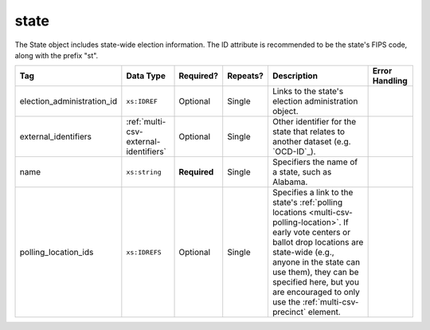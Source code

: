 .. This file is auto-generated.  Do not edit it by hand!

.. _multi-csv-state:

state
=====

The State object includes state-wide election information. The ID attribute is
recommended to be the state's FIPS code, along with the prefix "st".

+----------------------------+---------------------------------------+--------------+--------------+------------------------------------------+------------------------------------------+
| Tag                        | Data Type                             | Required?    | Repeats?     | Description                              | Error Handling                           |
+============================+=======================================+==============+==============+==========================================+==========================================+
| election_administration_id | ``xs:IDREF``                          | Optional     | Single       | Links to the state's election            |                                          |
|                            |                                       |              |              | administration object.                   |                                          |
+----------------------------+---------------------------------------+--------------+--------------+------------------------------------------+------------------------------------------+
| external_identifiers       | :ref:`multi-csv-external-identifiers` | Optional     | Single       | Other identifier for the state that      |                                          |
|                            |                                       |              |              | relates to another dataset (e.g.         |                                          |
|                            |                                       |              |              | `OCD-ID`_).                              |                                          |
+----------------------------+---------------------------------------+--------------+--------------+------------------------------------------+------------------------------------------+
| name                       | ``xs:string``                         | **Required** | Single       | Specifiers the name of a state, such as  |                                          |
|                            |                                       |              |              | Alabama.                                 |                                          |
+----------------------------+---------------------------------------+--------------+--------------+------------------------------------------+------------------------------------------+
| polling_location_ids       | ``xs:IDREFS``                         | Optional     | Single       | Specifies a link to the state's          |                                          |
|                            |                                       |              |              | :ref:`polling locations                  |                                          |
|                            |                                       |              |              | <multi-csv-polling-location>`. If early  |                                          |
|                            |                                       |              |              | vote centers or ballot drop locations    |                                          |
|                            |                                       |              |              | are state-wide (e.g., anyone in the      |                                          |
|                            |                                       |              |              | state can use them), they can be         |                                          |
|                            |                                       |              |              | specified here, but you are encouraged   |                                          |
|                            |                                       |              |              | to only use the                          |                                          |
|                            |                                       |              |              | :ref:`multi-csv-precinct` element.       |                                          |
+----------------------------+---------------------------------------+--------------+--------------+------------------------------------------+------------------------------------------+

.. code-block:: csv-table
   :linenos:


    id,election_administration_id,external_identifier_type,external_identifier_othertype,external_identifier_value,name,polling_location_ids
    st51,ea123,ocd-id,,ocd-division/country:us/state:va,Virginia,
